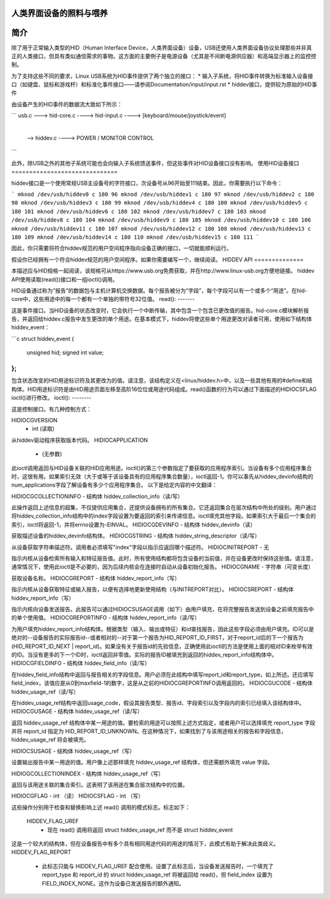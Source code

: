 人类界面设备的照料与喂养
=================================

简介
============

除了用于正常输入类型的HID（Human Interface Device，人类界面设备）设备，USB还使用人类界面设备协议处理那些并非真正的人类接口，但具有类似通信需求的事物。这方面的主要例子是电源设备（尤其是不间断电源供应器）和高端显示器上的监控控制。

为了支持这些不同的要求，Linux USB系统为HID事件提供了两个独立的接口：
* 输入子系统，将HID事件转换为标准输入设备接口（如键盘、鼠标和游戏杆）和标准化事件接口——请参阅Documentation/input/input.rst
* hiddev接口，提供较为原始的HID事件

由设备产生的HID事件的数据流大致如下所示：

```
usb.c ---> hid-core.c  ----> hid-input.c ----> [keyboard/mouse/joystick/event]
                         |
                         |
                          --> hiddev.c ----> POWER / MONITOR CONTROL
```

此外，除USB之外的其他子系统可能也会向输入子系统馈送事件，但这些事件对HID设备接口没有影响。
使用HID设备接口
==============================

hiddev接口是一个使用常规USB主设备号的字符接口，次设备号从96开始至111结束。因此，你需要执行以下命令：

```
mknod /dev/usb/hiddev0 c 180 96
mknod /dev/usb/hiddev1 c 180 97
mknod /dev/usb/hiddev2 c 180 98
mknod /dev/usb/hiddev3 c 180 99
mknod /dev/usb/hiddev4 c 180 100
mknod /dev/usb/hiddev5 c 180 101
mknod /dev/usb/hiddev6 c 180 102
mknod /dev/usb/hiddev7 c 180 103
mknod /dev/usb/hiddev8 c 180 104
mknod /dev/usb/hiddev9 c 180 105
mknod /dev/usb/hiddev10 c 180 106
mknod /dev/usb/hiddev11 c 180 107
mknod /dev/usb/hiddev12 c 180 108
mknod /dev/usb/hiddev13 c 180 109
mknod /dev/usb/hiddev14 c 180 110
mknod /dev/usb/hiddev15 c 180 111
```

因此，你只需要将符合hiddev规范的用户空间程序指向设备正确的接口，一切就能顺利运行。

假设你已经拥有一个符合hiddev规范的用户空间程序。如果你需要编写一个，继续阅读。
HIDDEV API
==============

本描述应与HID规格一起阅读，该规格可从https://www.usb.org免费获取，并在http://www.linux-usb.org方便地链接。
hiddev API使用读取(read())接口和一组ioctl()调用。

HID设备通过称为“报告”的数据包与主机计算机交换数据。每个报告被分为“字段”，每个字段可以有一个或多个“用途”。在hid-core中，这些用途中的每一个都有一个单独的带符号32位值。
read():
-------

这是事件接口。当HID设备的状态改变时，它会执行一个中断传输，其中包含一个包含已更改值的报告。hid-core.c模块解析报告，并返回给hiddev.c报告中发生更改的单个用途。在基本模式下，hiddev将使这些单个用途更改对读者可用，使用如下结构体hiddev_event：

```c
struct hiddev_event {
    unsigned hid;
    signed int value;
};
```

包含状态改变的HID用途标识符及其更改为的值。请注意，该结构定义在<linux/hiddev.h>中，以及一些其他有用的#define和结构体。HID用途标识符是由HID用途页面左移至高阶16位位或用途代码组成。read()函数的行为可以通过下面描述的HIDIOCSFLAG ioctl()进行修改。
ioctl():
--------

这是控制接口。有几种控制方式：

HIDIOCGVERSION
  - int (读取)

从hiddev驱动程序获取版本代码。
HIDIOCAPPLICATION
  - (无参数)

此ioctl调用返回与HID设备关联的HID应用用途。ioctl()的第三个参数指定了要获取的应用程序索引。当设备有多个应用程序集合时，这很有用。如果索引无效（大于或等于该设备具有的应用程序集合数量），ioctl返回-1。你可以事先从hiddev_devinfo结构的num_applications字段了解设备有多少个应用程序集合。
以下是给定内容的中文翻译：

HIDIOCGCOLLECTIONINFO
- 结构体 hiddev_collection_info（读/写）

此操作返回上述信息的超集，不仅提供应用集合，还提供设备拥有的所有集合。它还返回集合在层次结构中所处的级别。用户通过将hiddev_collection_info结构中的index字段设置为要返回的索引来传递信息。ioctl填充其他字段。如果索引大于最后一个集合的索引，ioctl将返回-1，并将errno设置为-EINVAL。
HIDIOCGDEVINFO
- 结构体 hiddev_devinfo（读）

获取描述设备的hiddev_devinfo结构体。
HIDIOCGSTRING
- 结构体 hiddev_string_descriptor（读/写）

从设备获取字符串描述符。调用者必须填写"index"字段以指示应返回哪个描述符。
HIDIOCINITREPORT
- 无

指示内核从设备检索所有输入和特征报告值。此时，所有使用结构都将包含设备的当前值，并在设备更改时保持这些值。请注意，通常情况下，使用此ioctl是不必要的，因为后续内核会在连接时自动从设备初始化报告。
HIDIOCGNAME
- 字符串（可变长度）

获取设备名称。
HIDIOCGREPORT
- 结构体 hiddev_report_info（写）

指示内核从设备获取特征或输入报告，以便有选择地更新使用结构（与INITREPORT对比）。
HIDIOCSREPORT
- 结构体 hiddev_report_info（写）

指示内核向设备发送报告。此报告可以通过HIDIOCSUSAGE调用（如下）由用户填充，在将完整报告发送到设备之前填充报告中的单个使用值。
HIDIOCGREPORTINFO
- 结构体 hiddev_report_info（读/写）

为用户填充hiddev_report_info结构体。根据类型（输入、输出或特征）和id查找报告，因此这些字段必须由用户填充。ID可以是绝对的--设备报告的实际报告id--或者相对的--对于第一个报告为HID_REPORT_ID_FIRST，对于report_id后的下一个报告为(HID_REPORT_ID_NEXT | report_id)。如果没有关于报告id的先验信息，正确使用此ioctl的方法是使用上面的相对ID来枚举有效的ID。当没有更多的下一个ID时，ioctl返回非零值。实际的报告ID被填充到返回的hiddev_report_info结构体中。
HIDIOCGFIELDINFO
- 结构体 hiddev_field_info（读/写）

在hiddev_field_info结构中返回与报告相关的字段信息。用户必须在此结构中填写report_id和report_type，如上所述。还应填写field_index，该值应是从0到maxfield-1的数字，这是从之前的HIDIOCGREPORTINFO调用返回的。
HIDIOCGUCODE
- 结构体 hiddev_usage_ref（读/写）

在hiddev_usage_ref结构中返回usage_code，假设其报告类型、报告id、字段索引以及字段内的索引已经填入该结构体中。
HIDIOCGUSAGE
- 结构体 hiddev_usage_ref（读/写）

返回 hiddev_usage_ref 结构体中某一用途的值。要检索的用途可以按照上述方式指定，或者用户可以选择填充 report_type 字段并将 report_id 指定为 HID_REPORT_ID_UNKNOWN。在这种情况下，如果找到了与该用途相关的报告和字段信息，hiddev_usage_ref 将会被填充。

HIDIOCSUSAGE
- 结构体 hiddev_usage_ref（写）

设置输出报告中某一用途的值。用户像上述那样填充 hiddev_usage_ref 结构体，但还需额外填充 value 字段。

HIDIOGCOLLECTIONINDEX
- 结构体 hiddev_usage_ref（写）

返回与该用途关联的集合索引。这表明了该用途在集合层次结构中的位置。

HIDIOCGFLAG
- int （读）
HIDIOCSFLAG
- int （写）

这些操作分别用于检查和替换影响上述 read() 调用的模式标志。标志如下：

    HIDDEV_FLAG_UREF
      - 现在 read() 调用将返回
        struct hiddev_usage_ref 而不是 struct hiddev_event
这是一个较大的结构体，但在设备报告中有多个具有相同用途代码的用途的情况下，此模式有助于解决此类歧义。
HIDDEV_FLAG_REPORT
      - 此标志只能与
        HIDDEV_FLAG_UREF 配合使用。设置了此标志后，当设备发送报告时，一个填充了 report_type 和 report_id 的 struct hiddev_usage_ref 将被返回给 read()，但 field_index 设置为 FIELD_INDEX_NONE。这作为设备已发送报告的额外通知。
